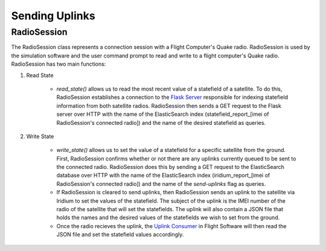==========================
Sending Uplinks
==========================

RadioSession
=============
The RadioSession class represents a connection session with a Flight Computer's Quake radio. RadioSession is used by the simulation software and the user 
command prompt to read and write to a flight computer's Quake radio. RadioSession has two main functions: 

#. Read State

    * `read_state()` allows us to read the most recent value of a statefield of a satellite. To do this, RadioSession establishes a connection to the `Flask Server <https://pan-software.readthedocs.io/en/latest/ground/Recieving_Downlinks.html#flask-server>`_ responsible for indexing statefield information from both satellite radios. RadioSession then sends a GET request to the Flask server over HTTP with the name of the ElasticSearch index (statefield_report_[imei of RadioSession's connected radio]) and the name of the desired statefield as queries. 

#. Write State

    * `write_state()` allows us to set the value of a statefield for a specific satellite from the ground. First, RadioSession confirms whether or not there are any uplinks currently queued to be sent to the connected radio. RadioSession does this by sending a GET request to the ElasticSearch database over HTTP with the name of the ElasticSearch index (iridium_report_[imei of RadioSession's connected radio]) and the name of the `send-uplinks` flag as queries. 
    
    * If RadioSession is cleared to send uplinks, then RadioSession sends an uplink to the satellite via Iridium to set the values of the statefield. The subject of the uplink is the IMEI number of the radio of the satellite that will set the statefields. The uplink will also contain a JSON file that holds the names and the desired values of the statefields we wish to set from the ground.
    
    * Once the radio recieves the uplink, the `Uplink Consumer <https://pan-software.readthedocs.io/en/latest/flight_software/subsystems/telemetry.html#uplink-consumer>`_ in Flight Software will then read the JSON file and set the statefield values accordingly.
